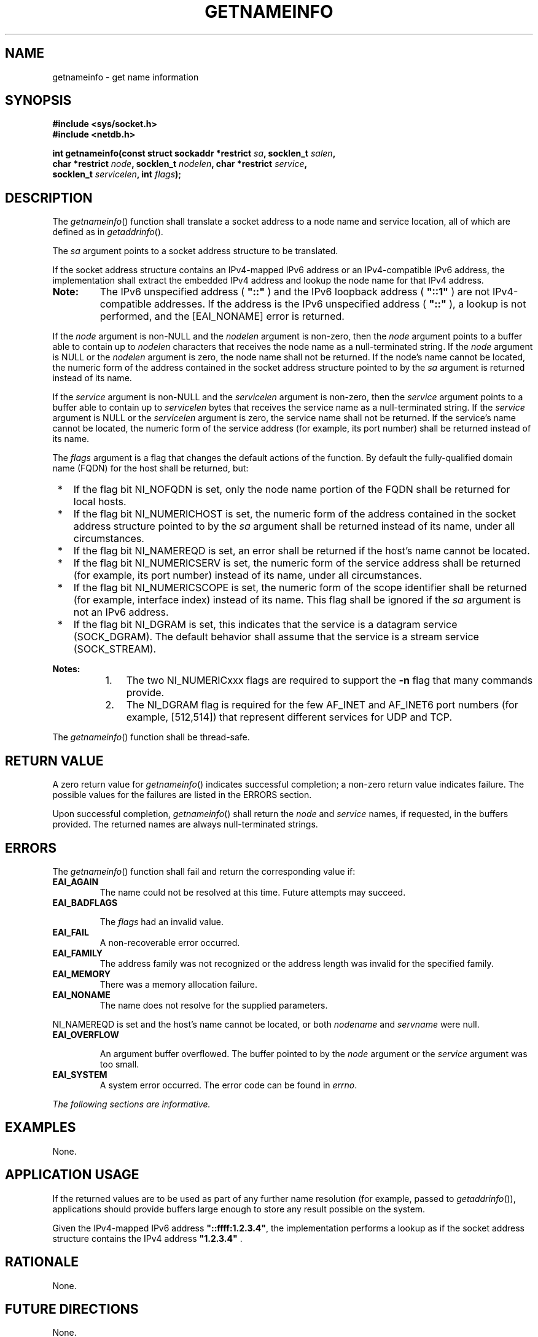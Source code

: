 .\" Copyright (c) 2001-2003 The Open Group, All Rights Reserved 
.TH "GETNAMEINFO" 3 2003 "IEEE/The Open Group" "POSIX Programmer's Manual"
.\" getnameinfo 
.SH NAME
getnameinfo \- get name information
.SH SYNOPSIS
.LP
\fB#include <sys/socket.h>
.br
#include <netdb.h>
.br
.sp
int getnameinfo(const struct sockaddr *restrict\fP \fIsa\fP\fB, socklen_t\fP
\fIsalen\fP\fB,
.br
\ \ \ \ \ \  char *restrict\fP \fInode\fP\fB, socklen_t\fP \fInodelen\fP\fB,
char *restrict\fP
\fIservice\fP\fB,
.br
\ \ \ \ \ \  socklen_t\fP \fIservicelen\fP\fB, int\fP \fIflags\fP\fB);
.br
\fP
.SH DESCRIPTION
.LP
The \fIgetnameinfo\fP() function shall translate a socket address
to a node name and service location, all of which are defined
as in \fIgetaddrinfo\fP().
.LP
The \fIsa\fP argument points to a socket address structure to be translated.
.LP
If the socket address structure contains an IPv4-mapped IPv6 address
or an IPv4-compatible IPv6 address, the implementation shall
extract the embedded IPv4 address and lookup the node name for that
IPv4 address.  
.TP 7
\fBNote:\fP
The IPv6 unspecified address ( \fB"::"\fP ) and the IPv6 loopback
address ( \fB"::1"\fP ) are not IPv4-compatible
addresses. If the address is the IPv6 unspecified address ( \fB"::"\fP
), a lookup is not performed, and the [EAI_NONAME] error
is returned.
.sp
.LP
If the \fInode\fP argument is non-NULL and the \fInodelen\fP argument
is non-zero, then the \fInode\fP argument points to a
buffer able to contain up to \fInodelen\fP characters that receives
the node name as a null-terminated string. If the \fInode\fP
argument is NULL or the \fInodelen\fP argument is zero, the node name
shall not be returned. If the node's name cannot be located,
the numeric form of the address contained in the socket address structure
pointed to by the \fIsa\fP argument is returned instead
of its name.
.LP
If the \fIservice\fP argument is non-NULL and the \fIservicelen\fP
argument is non-zero, then the \fIservice\fP argument
points to a buffer able to contain up to \fIservicelen\fP bytes that
receives the service name as a null-terminated string. If the
\fIservice\fP argument is NULL or the \fIservicelen\fP argument is
zero, the service name shall not be returned. If the service's
name cannot be located, the numeric form of the service address (for
example, its port number) shall be returned instead of its
name.
.LP
The \fIflags\fP argument is a flag that changes the default actions
of the function. By default the fully-qualified domain name
(FQDN) for the host shall be returned, but:
.IP " *" 3
If the flag bit NI_NOFQDN is set, only the node name portion of the
FQDN shall be returned for local hosts.
.LP
.IP " *" 3
If the flag bit NI_NUMERICHOST is set, the numeric form of the address
contained in the socket address structure pointed to by
the \fIsa\fP argument shall be returned instead of its name, under
all circumstances.
.LP
.IP " *" 3
If the flag bit NI_NAMEREQD is set, an error shall be returned if
the host's name cannot be located.
.LP
.IP " *" 3
If the flag bit NI_NUMERICSERV is set, the numeric form of the service
address shall be returned (for example, its port number)
instead of its name, under all circumstances.
.LP
.IP " *" 3
If the flag bit NI_NUMERICSCOPE is set, the numeric form of the scope
identifier shall be returned (for example, interface
index) instead of its name. This flag shall be ignored if the \fIsa\fP
argument is not an IPv6 address.
.LP
.IP " *" 3
If the flag bit NI_DGRAM is set, this indicates that the service is
a datagram service (SOCK_DGRAM). The default behavior shall
assume that the service is a stream service (SOCK_STREAM).
.LP
.TP 7
\fBNotes:\fP
.RS
.IP " 1." 4
The two NI_NUMERICxxx flags are required to support the \fB-n\fP flag
that many commands provide.
.LP
.IP " 2." 4
The NI_DGRAM flag is required for the few AF_INET and AF_INET6 port
numbers (for example, [512,514]) that represent different
services for UDP and TCP.
.LP
.RE
.sp
.LP
The \fIgetnameinfo\fP() function shall be thread-safe.
.SH RETURN VALUE
.LP
A zero return value for \fIgetnameinfo\fP() indicates successful completion;
a non-zero return value indicates failure. The
possible values for the failures are listed in the ERRORS section.
.LP
Upon successful completion, \fIgetnameinfo\fP() shall return the \fInode\fP
and \fIservice\fP names, if requested, in the
buffers provided. The returned names are always null-terminated strings.
.SH ERRORS
.LP
The \fIgetnameinfo\fP() function shall fail and return the corresponding
value if:
.TP 7
.B EAI_AGAIN
The name could not be resolved at this time. Future attempts may succeed.
.TP 7
.B EAI_BADFLAGS
.sp
The \fIflags\fP had an invalid value.
.TP 7
.B EAI_FAIL
A non-recoverable error occurred.
.TP 7
.B EAI_FAMILY
The address family was not recognized or the address length was invalid
for the specified family.
.TP 7
.B EAI_MEMORY
There was a memory allocation failure.
.TP 7
.B EAI_NONAME
The name does not resolve for the supplied parameters. 
.LP
NI_NAMEREQD is set and the host's name cannot be located, or both
\fInodename\fP and \fIservname\fP were null.
.TP 7
.B EAI_OVERFLOW
.sp
An argument buffer overflowed. The buffer pointed to by the \fInode\fP
argument or the \fIservice\fP argument was too small.
.TP 7
.B EAI_SYSTEM
A system error occurred. The error code can be found in \fIerrno\fP.
.sp
.LP
\fIThe following sections are informative.\fP
.SH EXAMPLES
.LP
None.
.SH APPLICATION USAGE
.LP
If the returned values are to be used as part of any further name
resolution (for example, passed to \fIgetaddrinfo\fP()), applications
should provide buffers large enough to store any result
possible on the system.
.LP
Given the IPv4-mapped IPv6 address \fB"::ffff:1.2.3.4"\fP, the implementation
performs a lookup as if the socket address
structure contains the IPv4 address \fB"1.2.3.4"\fP .
.SH RATIONALE
.LP
None.
.SH FUTURE DIRECTIONS
.LP
None.
.SH SEE ALSO
.LP
\fIgai_strerror\fP(), \fIgetaddrinfo\fP(), \fIgetservbyname\fP(),
\fIinet_ntop\fP(), \fIsocket\fP(), the Base Definitions volume
of IEEE\ Std\ 1003.1-2001, \fI<netdb.h>\fP, \fI<sys/socket.h>\fP
.SH COPYRIGHT
Portions of this text are reprinted and reproduced in electronic form
from IEEE Std 1003.1, 2003 Edition, Standard for Information Technology
-- Portable Operating System Interface (POSIX), The Open Group Base
Specifications Issue 6, Copyright (C) 2001-2003 by the Institute of
Electrical and Electronics Engineers, Inc and The Open Group. In the
event of any discrepancy between this version and the original IEEE and
The Open Group Standard, the original IEEE and The Open Group Standard
is the referee document. The original Standard can be obtained online at
http://www.opengroup.org/unix/online.html .
